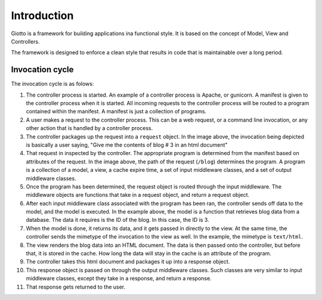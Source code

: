 .. _ref-introduction:

============
Introduction
============

Giotto is a framework for building applications ina functional style.
It is based on the concept of Model, View and Controllers.

The framework is designed to enforce a clean style that results in code that is maintainable over a long period.


Invocation cycle
----------------

.. image:: http://i.imgur.com/1YszO.png

The invocation cycle is as folows:

1. The controller process is started.
   An example of a controller process is Apache, or gunicorn.
   A manifest is given to the controller process when it is started.
   All incoming requests to the controller process will be routed to a program contained within the manifest.
   A manifest is just a collection of programs.

2. A user makes a request to the controller process.
   This can be a web request, or a command line invocation, or any other action that is handled by a controller process.

3. The controller packages up the request into a ``request`` object.
   In the image above, the invocation being depicted is basically a user saying, 
   "Give me the contents of blog # 3 in an html document"

4. That request in inspected by the controller.
   The appropriate program is determined from the manifest based on attributes of the request.
   In the image above, the path of the request (``/blog``) determines the program.
   A program is a collection of a model, a view, a cache expire time, a set of input middleware classes, and a set of output middleware classes.

5. Once the program has been determined, the request object is routed through the input middleware.
   The middleware objects are functions that take in a request object, and return a request object.

6. After each input middleware class associated with the program has been ran,
   the controller sends off data to the model, and the model is executed.
   In the example above, the model is a function that retrieves blog data from a database.
   The data it requires is the ID of the blog. In this case, the ID is 3.

7. When the model is done, it returns its data, and it gets passed in directly to the view.
   At the same time, the controller sends the mimetype of the invocation to the view as well.
   In the example, the mimetype is ``text/html``.

8. The view renders the blog data into an HTML document.
   The data is then passed onto the controller, but before that, it is stored in the cache.
   How long the data will stay in the cache is an attribute of the program.

9. The controller takes this html document and packages it up into a response object.

10. This response object is passed on through the output middleware classes.
    Such classes are very similar to input middleware classes, except they take in a response, and return a response.

11. That response gets returned to the user.